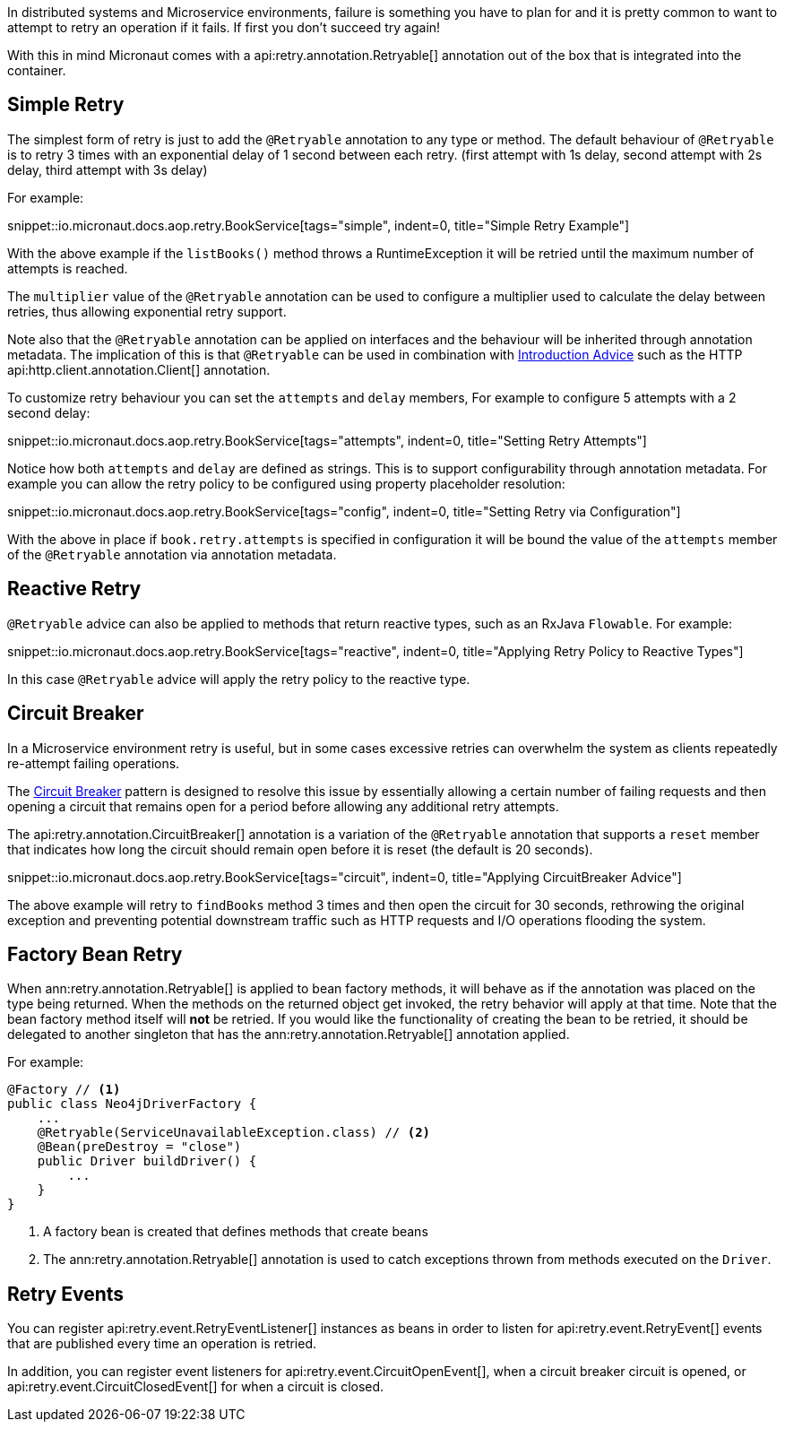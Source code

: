 In distributed systems and Microservice environments, failure is something you have to plan for and it is pretty common to want to attempt to retry an operation if it fails. If first you don't succeed try again!

With this in mind Micronaut comes with a api:retry.annotation.Retryable[] annotation out of the box that is integrated into the container.

== Simple Retry

The simplest form of retry is just to add the `@Retryable` annotation to any type or method. The default behaviour of `@Retryable` is to retry 3 times with an exponential delay of 1 second between each retry. (first attempt with 1s delay, second attempt with 2s delay, third attempt with 3s delay)

For example:

snippet::io.micronaut.docs.aop.retry.BookService[tags="simple", indent=0, title="Simple Retry Example"]

With the above example if the `listBooks()` method throws a RuntimeException it will be retried until the maximum number of attempts is reached.

The `multiplier` value of the `@Retryable` annotation can be used to configure a multiplier used to calculate the delay between retries, thus allowing exponential retry support.

Note also that the `@Retryable` annotation can be applied on interfaces and the behaviour will be inherited through annotation metadata. The implication of this is that `@Retryable` can be used in combination with <<introductionAdvice, Introduction Advice>> such as the HTTP api:http.client.annotation.Client[] annotation.

To customize retry behaviour you can set the `attempts` and `delay` members, For example to configure 5 attempts with a 2 second delay:

snippet::io.micronaut.docs.aop.retry.BookService[tags="attempts", indent=0, title="Setting Retry Attempts"]

Notice how both `attempts` and `delay` are defined as strings. This is to support configurability through annotation metadata. For example you can allow the retry policy to be configured using property placeholder resolution:

snippet::io.micronaut.docs.aop.retry.BookService[tags="config", indent=0, title="Setting Retry via Configuration"]

With the above in place if `book.retry.attempts` is specified in configuration it will be bound the value of the `attempts` member of the `@Retryable` annotation via annotation metadata.

== Reactive Retry

`@Retryable` advice can also be applied to methods that return reactive types, such as an RxJava `Flowable`. For example:

snippet::io.micronaut.docs.aop.retry.BookService[tags="reactive", indent=0, title="Applying Retry Policy to Reactive Types"]

In this case `@Retryable` advice will apply the retry policy to the reactive type.

== Circuit Breaker

In a Microservice environment retry is useful, but in some cases excessive retries can overwhelm the system as clients repeatedly re-attempt failing operations.

The https://en.wikipedia.org/wiki/Circuit_breaker_design_pattern[Circuit Breaker] pattern is designed to resolve this issue by essentially allowing a certain number of failing requests and then opening a circuit that remains open for a period before allowing any additional retry attempts.

The api:retry.annotation.CircuitBreaker[] annotation is a variation of the `@Retryable` annotation that supports a `reset` member that indicates how long the circuit should remain open before it is reset (the default is 20 seconds).

snippet::io.micronaut.docs.aop.retry.BookService[tags="circuit", indent=0, title="Applying CircuitBreaker Advice"]

The above example will retry to `findBooks` method 3 times and then open the circuit for 30 seconds, rethrowing the original exception and preventing potential downstream traffic such as HTTP requests and I/O operations flooding the system.

== Factory Bean Retry

When ann:retry.annotation.Retryable[] is applied to bean factory methods, it will behave as if the annotation was placed on the type being returned. When the methods on the returned object get invoked, the retry behavior will apply at that time. Note that the bean factory method itself will *not* be retried. If you would like the functionality of creating the bean to be retried, it should be delegated to another singleton that has the ann:retry.annotation.Retryable[] annotation applied.

For example:

[source,java]
----
@Factory // <1>
public class Neo4jDriverFactory {
    ...
    @Retryable(ServiceUnavailableException.class) // <2>
    @Bean(preDestroy = "close")
    public Driver buildDriver() {
        ...
    }
}
----

<1> A factory bean is created that defines methods that create beans
<2> The ann:retry.annotation.Retryable[] annotation is used to catch exceptions thrown from methods executed on the `Driver`.

== Retry Events

You can register api:retry.event.RetryEventListener[] instances as beans in order to listen for api:retry.event.RetryEvent[] events that are published every time an operation is retried.

In addition, you can register event listeners for api:retry.event.CircuitOpenEvent[], when a circuit breaker circuit is opened, or api:retry.event.CircuitClosedEvent[] for when a circuit is closed.



